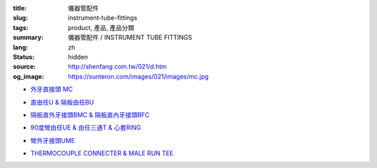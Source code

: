 :title: 儀器管配件
:slug: instrument-tube-fittings
:tags: product, 產品, 產品分類
:summary: 儀器管配件 / INSTRUMENT TUBE FITTINGS
:lang: zh
:status: hidden
:source: http://shenfang.com.tw/021/d.htm
:og_image: https://sunteron.com/images/021/images/mc.jpg


- `外牙直接頭 MC <{filename}male-connector.rst>`_

  .. image:: {filename}/images/021/images/mc.jpg
     :name: http://shenfang.com.tw/021/images/Mc.JPG
     :alt: product
     :class: product-image-thumbnail

- `直由任U & 隔板由任BU <{filename}union-bulkhead-union.rst>`_

  .. image:: {filename}/images/021/images/u.jpg
     :name: http://shenfang.com.tw/021/images/U.JPG
     :alt: product
     :class: product-image-thumbnail

  .. image:: {filename}/images/021/images/bu.jpg
     :name: http://shenfang.com.tw/021/images/BU.JPG
     :alt: product
     :class: product-image-thumbnail

- `隔板直外牙接頭BMC & 隔板直內牙接頭BFC <{filename}bulkhead-male-connector-bulkhead-female-connector.rst>`_

  .. image:: {filename}/images/021/images/bmc.jpg
     :name: http://shenfang.com.tw/021/images/BMC.JPG
     :alt: product
     :class: product-image-thumbnail

  .. image:: {filename}/images/021/images/bfc.jpg
     :name: http://shenfang.com.tw/021/images/BFC.JPG
     :alt: product
     :class: product-image-thumbnail

- `90度彎由任UE & 由任三通T & 心套RING <{filename}union-elbow-tee-to-tube-ring.rst>`_

  .. image:: {filename}/images/021/images/ue.jpg
     :name: http://shenfang.com.tw/021/images/UE.JPG
     :alt: product
     :class: product-image-thumbnail

  .. image:: {filename}/images/021/images/t.jpg
     :name: http://shenfang.com.tw/021/images/T.JPG
     :alt: product
     :class: product-image-thumbnail

  .. image:: {filename}/images/021/images/ring.jpg
     :name: http://shenfang.com.tw/021/images/RING.JPG
     :alt: product
     :class: product-image-thumbnail

- `彎外牙接頭UME <{filename}male-elbow.rst>`_

  .. image:: {filename}/images/021/images/ume.jpg
     :name: http://shenfang.com.tw/021/images/UME.JPG
     :alt: product
     :class: product-image-thumbnail

- `THERMOCOUPLE CONNECTER & MALE RUN TEE <{filename}thermocouple-connecter-male-run-tee.rst>`_

  .. image:: {filename}/images/021/images/tmc.jpg
     :name: http://shenfang.com.tw/021/images/TMC.JPG
     :alt: product
     :class: product-image-thumbnail

  .. image:: {filename}/images/021/images/mrt.jpg
     :name: http://shenfang.com.tw/021/images/MRT.JPG
     :alt: product
     :class: product-image-thumbnail
